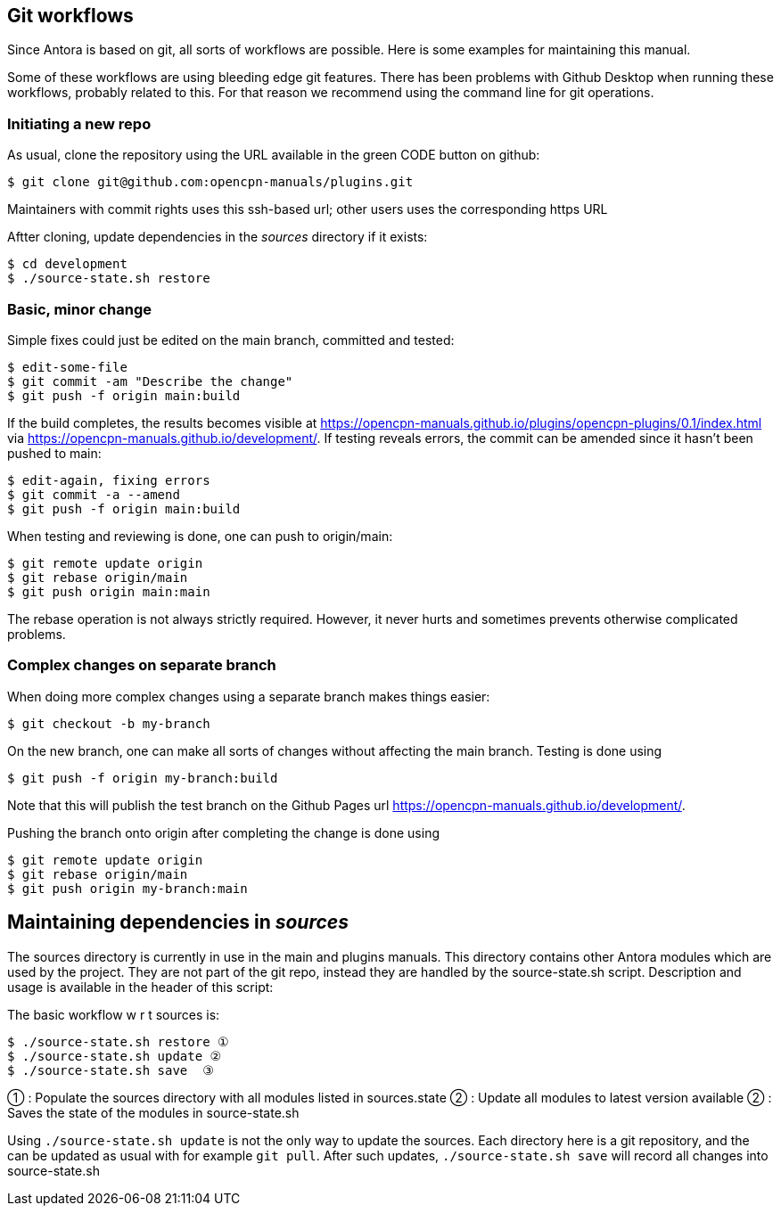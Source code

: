 
== Git workflows

Since Antora is based on git, all sorts of workflows are possible. Here is
some  examples for maintaining this manual.

Some of these workflows are using bleeding edge git features. There has been
problems with Github Desktop when running these workflows, probably related
to this. For that reason we recommend using the command line for git
operations.


=== Initiating a new repo

As usual, clone the repository using the URL available in the green CODE
button on github:

    $ git clone git@github.com:opencpn-manuals/plugins.git

Maintainers with commit rights uses this ssh-based url; other users uses
the corresponding https URL

Aftter cloning, update dependencies in the _sources_ directory if it 
exists:

    $ cd development
    $ ./source-state.sh restore


=== Basic, minor change

Simple fixes could just be edited on the main branch, committed
and tested:

    $ edit-some-file
    $ git commit -am "Describe the change"
    $ git push -f origin main:build

If the build completes, the results becomes visible at
https://opencpn-manuals.github.io/plugins/opencpn-plugins/0.1/index.html
via https://opencpn-manuals.github.io/development/. If testing reveals errors,
the commit can be amended since it hasn't been pushed to main:

    $ edit-again, fixing errors
    $ git commit -a --amend
    $ git push -f origin main:build

When testing and reviewing is done, one can push to origin/main:

    $ git remote update origin
    $ git rebase origin/main
    $ git push origin main:main

The rebase operation is not always strictly required. However, it never
hurts and sometimes prevents otherwise complicated problems.


=== Complex changes on separate branch

When doing more complex changes using a separate branch makes things easier:

    $ git checkout -b my-branch

On the new branch, one can make all sorts of changes without affecting the
main branch. Testing is done using

    $ git push -f origin my-branch:build

Note that this will publish the test branch on the Github Pages url
https://opencpn-manuals.github.io/development/.

Pushing the branch onto origin after completing the change is done using

    $ git remote update origin
    $ git rebase origin/main
    $ git push origin my-branch:main


== Maintaining dependencies in _sources_

The sources directory is currently in use in the main and plugins manuals.
This directory contains other Antora modules which are used by the
project. They are not part of the git repo, instead they are handled by the
source-state.sh script. Description and usage is available in the header of
this script:

The basic workflow w r t sources is:

      $ ./source-state.sh restore ①
      $ ./source-state.sh update ②
      $ ./source-state.sh save  ③

① : Populate the sources directory with all modules listed in sources.state
② : Update all modules to latest version available
② : Saves the state of the modules in source-state.sh


Using `./source-state.sh update` is not the only way to update the sources.
Each directory here is a git repository, and the can be updated as usual
with for example `git pull`. After such updates, `./source-state.sh save`
will record all changes into source-state.sh
